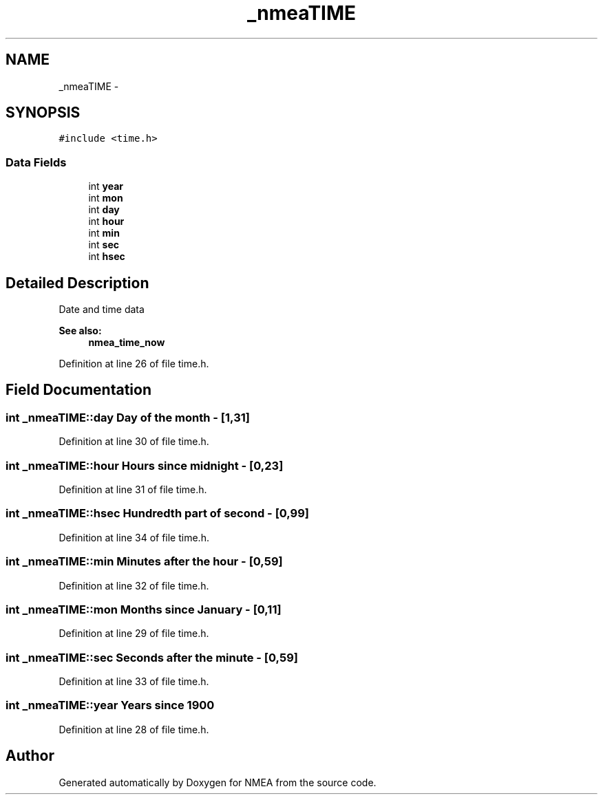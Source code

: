 .TH "_nmeaTIME" 3 "Fri Apr 13 2012" "Version 0.5.3" "NMEA" \" -*- nroff -*-
.ad l
.nh
.SH NAME
_nmeaTIME \- 
.SH SYNOPSIS
.br
.PP
.PP
\fC#include <time.h>\fP
.SS "Data Fields"

.in +1c
.ti -1c
.RI "int \fByear\fP"
.br
.ti -1c
.RI "int \fBmon\fP"
.br
.ti -1c
.RI "int \fBday\fP"
.br
.ti -1c
.RI "int \fBhour\fP"
.br
.ti -1c
.RI "int \fBmin\fP"
.br
.ti -1c
.RI "int \fBsec\fP"
.br
.ti -1c
.RI "int \fBhsec\fP"
.br
.in -1c
.SH "Detailed Description"
.PP 
Date and time data 
.PP
\fBSee also:\fP
.RS 4
\fBnmea_time_now\fP 
.RE
.PP

.PP
Definition at line 26 of file time.h.
.SH "Field Documentation"
.PP 
.SS "int \fB_nmeaTIME::day\fP"Day of the month - [1,31] 
.PP
Definition at line 30 of file time.h.
.SS "int \fB_nmeaTIME::hour\fP"Hours since midnight - [0,23] 
.PP
Definition at line 31 of file time.h.
.SS "int \fB_nmeaTIME::hsec\fP"Hundredth part of second - [0,99] 
.PP
Definition at line 34 of file time.h.
.SS "int \fB_nmeaTIME::min\fP"Minutes after the hour - [0,59] 
.PP
Definition at line 32 of file time.h.
.SS "int \fB_nmeaTIME::mon\fP"Months since January - [0,11] 
.PP
Definition at line 29 of file time.h.
.SS "int \fB_nmeaTIME::sec\fP"Seconds after the minute - [0,59] 
.PP
Definition at line 33 of file time.h.
.SS "int \fB_nmeaTIME::year\fP"Years since 1900 
.PP
Definition at line 28 of file time.h.

.SH "Author"
.PP 
Generated automatically by Doxygen for NMEA from the source code.
